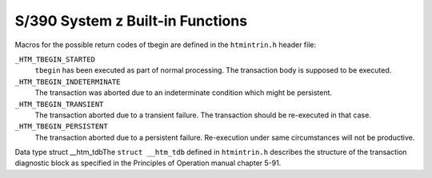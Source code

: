 ..
  Copyright 1988-2022 Free Software Foundation, Inc.
  This is part of the GCC manual.
  For copying conditions, see the copyright.rst file.

.. _s-390-system-z-built-in-functions:

S/390 System z Built-in Functions
^^^^^^^^^^^^^^^^^^^^^^^^^^^^^^^^^

.. function:: int __builtin_tbegin (void*)

  Generates the ``tbegin`` machine instruction starting a
  non-constrained hardware transaction.  If the parameter is non-NULL the
  memory area is used to store the transaction diagnostic buffer and
  will be passed as first operand to ``tbegin``.  This buffer can be
  defined using the ``struct __htm_tdb`` C struct defined in
  ``htmintrin.h`` and must reside on a double-word boundary.  The
  second tbegin operand is set to ``0xff0c``. This enables
  save/restore of all GPRs and disables aborts for FPR and AR
  manipulations inside the transaction body.  The condition code set by
  the tbegin instruction is returned as integer value.  The tbegin
  instruction by definition overwrites the content of all FPRs.  The
  compiler will generate code which saves and restores the FPRs.  For
  soft-float code it is recommended to used the ``*_nofloat``
  variant.  In order to prevent a TDB from being written it is required
  to pass a constant zero value as parameter.  Passing a zero value
  through a variable is not sufficient.  Although modifications of
  access registers inside the transaction will not trigger an
  transaction abort it is not supported to actually modify them.  Access
  registers do not get saved when entering a transaction. They will have
  undefined state when reaching the abort code.

Macros for the possible return codes of tbegin are defined in the
``htmintrin.h`` header file:

``_HTM_TBEGIN_STARTED``
  ``tbegin`` has been executed as part of normal processing.  The
  transaction body is supposed to be executed.

``_HTM_TBEGIN_INDETERMINATE``
  The transaction was aborted due to an indeterminate condition which
  might be persistent.

``_HTM_TBEGIN_TRANSIENT``
  The transaction aborted due to a transient failure.  The transaction
  should be re-executed in that case.

``_HTM_TBEGIN_PERSISTENT``
  The transaction aborted due to a persistent failure.  Re-execution
  under same circumstances will not be productive.

.. c:macro:: _HTM_FIRST_USER_ABORT_CODE

  The ``_HTM_FIRST_USER_ABORT_CODE`` defined in ``htmintrin.h``
  specifies the first abort code which can be used for
  ``__builtin_tabort``.  Values below this threshold are reserved for
  machine use.

.. index:: struct __htm_tdb

Data type struct __htm_tdbThe ``struct __htm_tdb`` defined in ``htmintrin.h`` describes
the structure of the transaction diagnostic block as specified in the
Principles of Operation manual chapter 5-91.

.. function:: int __builtin_tbegin_nofloat (void*)

  Same as ``__builtin_tbegin`` but without FPR saves and restores.
  Using this variant in code making use of FPRs will leave the FPRs in
  undefined state when entering the transaction abort handler code.

.. function:: int __builtin_tbegin_retry (void*, int)

  In addition to ``__builtin_tbegin`` a loop for transient failures
  is generated.  If tbegin returns a condition code of 2 the transaction
  will be retried as often as specified in the second argument.  The
  perform processor assist instruction is used to tell the CPU about the
  number of fails so far.

.. function:: int __builtin_tbegin_retry_nofloat (void*, int)

  Same as ``__builtin_tbegin_retry`` but without FPR saves and
  restores.  Using this variant in code making use of FPRs will leave
  the FPRs in undefined state when entering the transaction abort
  handler code.

.. function:: void __builtin_tbeginc (void)

  Generates the ``tbeginc`` machine instruction starting a constrained
  hardware transaction.  The second operand is set to ``0xff08``.

.. function:: int __builtin_tend (void)

  Generates the ``tend`` machine instruction finishing a transaction
  and making the changes visible to other threads.  The condition code
  generated by tend is returned as integer value.

.. function:: void __builtin_tabort (int)

  Generates the ``tabort`` machine instruction with the specified
  abort code.  Abort codes from 0 through 255 are reserved and will
  result in an error message.

.. function:: void __builtin_tx_assist (int)

  Generates the ``ppa rX,rY,1`` machine instruction.  Where the
  integer parameter is loaded into rX and a value of zero is loaded into
  rY.  The integer parameter specifies the number of times the
  transaction repeatedly aborted.

.. function:: int __builtin_tx_nesting_depth (void)

  Generates the ``etnd`` machine instruction.  The current nesting
  depth is returned as integer value.  For a nesting depth of 0 the code
  is not executed as part of an transaction.

.. function:: void __builtin_non_tx_store (uint64_t *, uint64_t)

  Generates the ``ntstg`` machine instruction.  The second argument
  is written to the first arguments location.  The store operation will
  not be rolled-back in case of an transaction abort.
